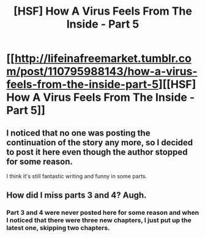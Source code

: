#+TITLE: [HSF] How A Virus Feels From The Inside - Part 5

* [[http://lifeinafreemarket.tumblr.com/post/110795988143/how-a-virus-feels-from-the-inside-part-5][[HSF] How A Virus Feels From The Inside - Part 5]]
:PROPERTIES:
:Author: xamueljones
:Score: 16
:DateUnix: 1424232129.0
:DateShort: 2015-Feb-18
:END:

** I noticed that no one was posting the continuation of the story any more, so I decided to post it here even though the author stopped for some reason.

I think it's still fantastic writing and funny in some parts.
:PROPERTIES:
:Author: xamueljones
:Score: 6
:DateUnix: 1424232246.0
:DateShort: 2015-Feb-18
:END:


** How did I miss parts 3 and 4? Augh.
:PROPERTIES:
:Author: GEBisaGoodiDEA
:Score: 1
:DateUnix: 1424271367.0
:DateShort: 2015-Feb-18
:END:

*** Part 3 and 4 were never posted here for some reason and when I noticed that there were three new chapters, I just put up the latest one, skipping two chapters.
:PROPERTIES:
:Author: xamueljones
:Score: 2
:DateUnix: 1424286001.0
:DateShort: 2015-Feb-18
:END:
